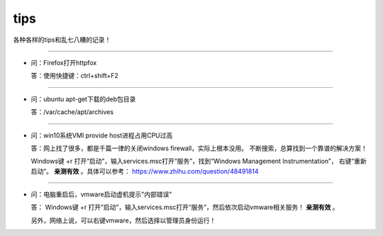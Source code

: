 
tips
########


各种各样的tips和乱七八糟的记录！


--------------------------

- 问：Firefox打开httpfox

  答：使用快捷键：ctrl+shift+F2

--------------------------

- 问：ubuntu apt-get下载的deb包目录

  答：/var/cache/apt/archives

--------------------------

- 问：win10系统VMI provide host进程占用CPU过高

  答：网上找了很多，都是千篇一律的关闭windows firewall，实际上根本没用。
  不断搜索，总算找到一个靠谱的解决方案！

  Windows键 +r 打开“启动”，输入services.msc打开“服务”，找到“Windows Management Instrumentation”，
  右键“重新启动”。 **亲测有效** 。具体可以参考： https://www.zhihu.com/question/48491814

--------------------------

- 问：电脑重启后，vmware启动虚机提示"内部错误"

  答： Windows键 +r 打开“启动”，输入services.msc打开“服务”，然后依次启动vmware相关服务！
  **亲测有效** 。

  另外，网络上说，可以右键vmware，然后选择以管理员身份运行！
